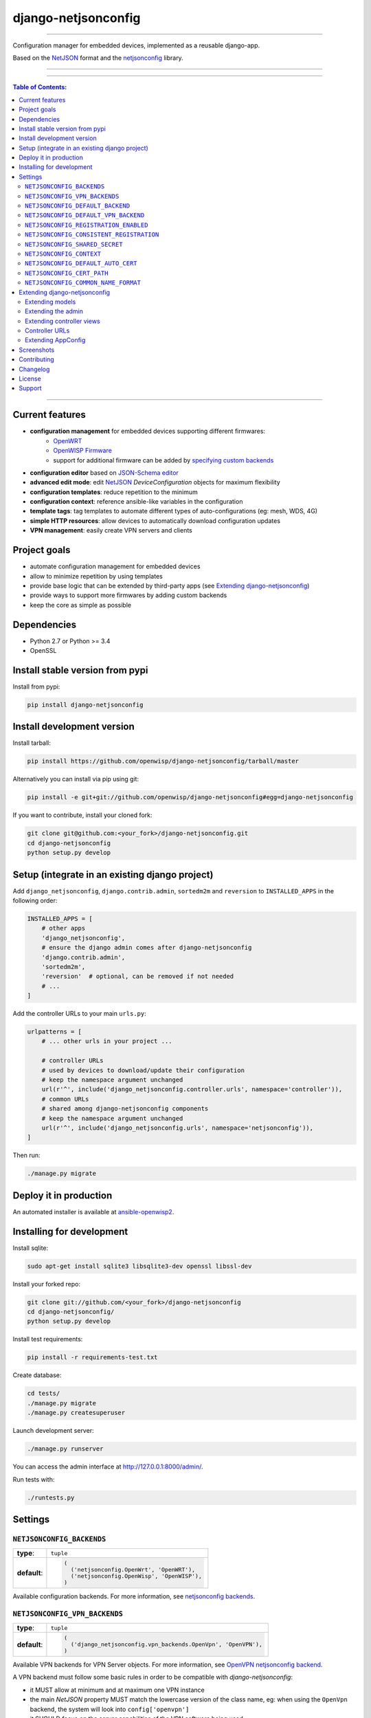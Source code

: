 django-netjsonconfig
====================

.. image:: https://travis-ci.org/openwisp/django-netjsonconfig.svg
   :target: https://travis-ci.org/openwisp/django-netjsonconfig

.. image:: https://coveralls.io/repos/openwisp/django-netjsonconfig/badge.svg
  :target: https://coveralls.io/r/openwisp/django-netjsonconfig

.. image:: https://requires.io/github/openwisp/django-netjsonconfig/requirements.svg?branch=master
   :target: https://requires.io/github/openwisp/django-netjsonconfig/requirements/?branch=master
   :alt: Requirements Status

.. image:: https://badge.fury.io/py/django-netjsonconfig.svg
   :target: http://badge.fury.io/py/django-netjsonconfig

------------

Configuration manager for embedded devices, implemented as a reusable django-app.

Based on the `NetJSON`_ format and the `netjsonconfig`_ library.

.. image:: https://raw.githubusercontent.com/openwisp/django-netjsonconfig/master/docs/images/adhoc-interface.png
   :alt: adhoc interface

------------

.. image:: https://raw.githubusercontent.com/openwisp/django-netjsonconfig/master/docs/images/preview.png
   :alt: preview

------------

.. contents:: **Table of Contents**:
   :backlinks: none
   :depth: 3

------------

Current features
----------------

* **configuration management** for embedded devices supporting different firmwares:
    - `OpenWRT <http://openwrt.org>`_
    - `OpenWISP Firmware <https://github.com/openwisp/OpenWISP-Firmware>`_
    - support for additional firmware can be added by `specifying custom backends <#netjsonconfig-backends>`_
* **configuration editor** based on `JSON-Schema editor <https://github.com/jdorn/json-editor>`_
* **advanced edit mode**: edit `NetJSON`_ *DeviceConfiguration* objects for maximum flexibility
* **configuration templates**: reduce repetition to the minimum
* **configuration context**: reference ansible-like variables in the configuration
* **template tags**: tag templates to automate different types of auto-configurations (eg: mesh, WDS, 4G)
* **simple HTTP resources**: allow devices to automatically download configuration updates
* **VPN management**: easily create VPN servers and clients

Project goals
-------------

* automate configuration management for embedded devices
* allow to minimize repetition by using templates
* provide base logic that can be extended by third-party apps (see
  `Extending django-netjsonconfig <#extending-django-netjsonconfig>`_)
* provide ways to support more firmwares by adding custom backends
* keep the core as simple as possible

Dependencies
------------

* Python 2.7 or Python >= 3.4
* OpenSSL

Install stable version from pypi
--------------------------------

Install from pypi:

.. code-block:: shell

    pip install django-netjsonconfig

Install development version
---------------------------

Install tarball:

.. code-block:: shell

    pip install https://github.com/openwisp/django-netjsonconfig/tarball/master

Alternatively you can install via pip using git:

.. code-block:: shell

    pip install -e git+git://github.com/openwisp/django-netjsonconfig#egg=django-netjsonconfig

If you want to contribute, install your cloned fork:

.. code-block:: shell

    git clone git@github.com:<your_fork>/django-netjsonconfig.git
    cd django-netjsonconfig
    python setup.py develop

Setup (integrate in an existing django project)
-----------------------------------------------

Add ``django_netjsonconfig``, ``django.contrib.admin``, ``sortedm2m`` and ``reversion`` to
``INSTALLED_APPS`` in the following order:

.. code-block:: python

    INSTALLED_APPS = [
        # other apps
        'django_netjsonconfig',
        # ensure the django admin comes after django-netjsonconfig
        'django.contrib.admin',
        'sortedm2m',
        'reversion'  # optional, can be removed if not needed
        # ...
    ]

Add the controller URLs to your main ``urls.py``:

.. code-block:: python

    urlpatterns = [
        # ... other urls in your project ...

        # controller URLs
        # used by devices to download/update their configuration
        # keep the namespace argument unchanged
        url(r'^', include('django_netjsonconfig.controller.urls', namespace='controller')),
        # common URLs
        # shared among django-netjsonconfig components
        # keep the namespace argument unchanged
        url(r'^', include('django_netjsonconfig.urls', namespace='netjsonconfig')),
    ]

Then run:

.. code-block:: shell

    ./manage.py migrate

Deploy it in production
-----------------------

An automated installer is available at `ansible-openwisp2 <https://github.com/openwisp/ansible-openwisp2>`_.

Installing for development
--------------------------

Install sqlite:

.. code-block:: shell

    sudo apt-get install sqlite3 libsqlite3-dev openssl libssl-dev

Install your forked repo:

.. code-block:: shell

    git clone git://github.com/<your_fork>/django-netjsonconfig
    cd django-netjsonconfig/
    python setup.py develop

Install test requirements:

.. code-block:: shell

    pip install -r requirements-test.txt

Create database:

.. code-block:: shell

    cd tests/
    ./manage.py migrate
    ./manage.py createsuperuser

Launch development server:

.. code-block:: shell

    ./manage.py runserver

You can access the admin interface at http://127.0.0.1:8000/admin/.

Run tests with:

.. code-block:: shell

    ./runtests.py

Settings
--------

``NETJSONCONFIG_BACKENDS``
~~~~~~~~~~~~~~~~~~~~~~~~~~

+--------------+-----------------------------------------------+
| **type**:    | ``tuple``                                     |
+--------------+-----------------------------------------------+
| **default**: | .. code-block:: python                        |
|              |                                               |
|              |   (                                           |
|              |     ('netjsonconfig.OpenWrt', 'OpenWRT'),     |
|              |     ('netjsonconfig.OpenWisp', 'OpenWISP'),   |
|              |   )                                           |
+--------------+-----------------------------------------------+

Available configuration backends. For more information, see `netjsonconfig backends
<http://netjsonconfig.openwisp.org/en/latest/general/basics.html#backend>`_.

``NETJSONCONFIG_VPN_BACKENDS``
~~~~~~~~~~~~~~~~~~~~~~~~~~~~~~

+--------------+----------------------------------------------------------------+
| **type**:    | ``tuple``                                                      |
+--------------+----------------------------------------------------------------+
| **default**: | .. code-block:: python                                         |
|              |                                                                |
|              |   (                                                            |
|              |     ('django_netjsonconfig.vpn_backends.OpenVpn', 'OpenVPN'),  |
|              |   )                                                            |
+--------------+----------------------------------------------------------------+

Available VPN backends for VPN Server objects. For more information, see `OpenVPN netjsonconfig backend
<http://netjsonconfig.openwisp.org/en/latest/backends/openvpn.html>`_.

A VPN backend must follow some basic rules in order to be compatible with *django-netjsonconfig*:

* it MUST allow at minimum and at maximum one VPN instance
* the main *NetJSON* property MUST match the lowercase version of the class name,
  eg: when using the ``OpenVpn`` backend, the system will look into
  ``config['openvpn']``
* it SHOULD focus on the server capabilities of the VPN software being used

``NETJSONCONFIG_DEFAULT_BACKEND``
~~~~~~~~~~~~~~~~~~~~~~~~~~~~~~~~~

+--------------+----------------------------------+
| **type**:    | ``str``                          |
+--------------+----------------------------------+
| **default**: | ``NETJSONCONFIG_BACKENDS[0][0]`` |
+--------------+----------------------------------+

The preferred backend that will be used as initial value when adding new ``Config`` or
``Template`` objects in the admin.

This setting defaults to the raw value of the first item in the ``NETJSONCONFIG_BACKENDS`` setting,
which is ``netjsonconfig.OpenWrt``.

Setting it to ``None`` will force the user to choose explicitly.

``NETJSONCONFIG_DEFAULT_VPN_BACKEND``
~~~~~~~~~~~~~~~~~~~~~~~~~~~~~~~~~~~~~

+--------------+--------------------------------------+
| **type**:    | ``str``                              |
+--------------+--------------------------------------+
| **default**: | ``NETJSONCONFIG_VPN_BACKENDS[0][0]`` |
+--------------+--------------------------------------+

The preferred backend that will be used as initial value when adding new ``Vpn`` objects in the admin.

This setting defaults to the raw value of the first item in the ``NETJSONCONFIG_VPN_BACKENDS`` setting,
which is ``django_netjsonconfig.vpn_backends.OpenVpn``.

Setting it to ``None`` will force the user to choose explicitly.

``NETJSONCONFIG_REGISTRATION_ENABLED``
~~~~~~~~~~~~~~~~~~~~~~~~~~~~~~~~~~~~~~

+--------------+-------------+
| **type**:    | ``bool``    |
+--------------+-------------+
| **default**: | ``True``    |
+--------------+-------------+

Whether devices can automatically register through the controller or not.

This feature is enabled by default.

Autoregistration must be supported on the devices in order to work, see `openwisp-config automatic
registration <https://github.com/openwisp/openwisp-config#automatic-registration>`_ for more information.

``NETJSONCONFIG_CONSISTENT_REGISTRATION``
~~~~~~~~~~~~~~~~~~~~~~~~~~~~~~~~~~~~~~~~~

+--------------+-------------+
| **type**:    | ``bool``    |
+--------------+-------------+
| **default**: | ``True``    |
+--------------+-------------+

Whether devices that are already registered are recognized when reflashed or reset, hence keeping
the existing configuration without creating a new one.

This feature is enabled by default.

Autoregistration must be enabled also on the devices in order to work, see `openwisp-config
consistent key generation <https://github.com/openwisp/openwisp-config#consistent-key-generation>`_
for more information.

``NETJSONCONFIG_SHARED_SECRET``
~~~~~~~~~~~~~~~~~~~~~~~~~~~~~~~

+--------------+------------------+
| **type**:    | ``str``          |
+--------------+------------------+
| **default**: | ``""``           |
+--------------+------------------+

A secret key which must be used by devices to perform `automatic registration
<https://github.com/openwisp/openwisp-config#automatic-registration>`_.

This key MUST be explicitly set in production (if ``settings.DEBUG is False``), otherwise
an ``ImproperlyConfigured`` exception will be raised on startup.

``NETJSONCONFIG_CONTEXT``
~~~~~~~~~~~~~~~~~~~~~~~~~

+--------------+------------------+
| **type**:    | ``dict``         |
+--------------+------------------+
| **default**: | ``{}``           |
+--------------+------------------+

Additional context that is passed to the default context of each ``Config`` object.

Each ``Config`` object gets the following attributes passed as configuration variables:

* ``id``
* ``key``
* ``name``
* ``mac_address``

``NETJSONCONFIG_CONTEXT`` can be used to define system-wide configuration variables.

For more information, see `netjsonconfig context: configuration variables
<http://netjsonconfig.openwisp.org/en/latest/general/basics.html#context-configuration-variables>`_.

``NETJSONCONFIG_DEFAULT_AUTO_CERT``
~~~~~~~~~~~~~~~~~~~~~~~~~~~~~~~~~~~

+--------------+---------------------------+
| **type**:    | ``bool``                  |
+--------------+---------------------------+
| **default**: | ``True``                  |
+--------------+---------------------------+

The default value of the ``auto_cert`` field for new ``Template`` objects.

The ``auto_cert`` field is valid only for templates which have ``type``
set to ``VPN`` and indicates whether a new x509 certificate should be created
automatically for each configuration using that template.

The automatically created certificates will also be removed when they are not
needed anymore (eg: when the VPN template is removed from a configuration object).

``NETJSONCONFIG_CERT_PATH``
~~~~~~~~~~~~~~~~~~~~~~~~~~~

+--------------+---------------------------+
| **type**:    | ``str``                   |
+--------------+---------------------------+
| **default**: | ``/etc/x509``             |
+--------------+---------------------------+

The filesystem path where x509 certificate will be installed when
downloaded on routers when ``auto_cert`` is being used (enabled by default).

``NETJSONCONFIG_COMMON_NAME_FORMAT``
~~~~~~~~~~~~~~~~~~~~~~~~~~~~~~~~~~~~

+--------------+------------------------------+
| **type**:    | ``str``                      |
+--------------+------------------------------+
| **default**: | ``{mac_address}-{name}``     |
+--------------+------------------------------+

Defines the format of the ``common_name`` attribute of VPN client certificates that are automatically
created when using VPN templates which have ``auto_cert`` set to ``True``.

Extending django-netjsonconfig
------------------------------

*django-netjsonconfig* provides a set of models, admin classes and generic views which can be imported,
extended and reused by third party apps.

To extend *django-netjsonconfig*, **you MUST NOT** add it to ``settings.INSTALLED_APPS``,
but you must create your own app (which goes into ``settings.INSTALLED_APPS``), import the
base classes from django-netjsonconfig and add your customizations.

Extending models
~~~~~~~~~~~~~~~~

This example provides an example of how to extend the base models of
*django-netjsonconfig* by adding a relation to another django model named `Organization`.

.. code-block:: python

    # models.py of your custom ``config`` app
    from django.db import models
    from sortedm2m.fields import SortedManyToManyField
    from taggit.managers import TaggableManager

    from django_netjsonconfig.base.config import AbstractConfig, TemplatesVpnMixin
    from django_netjsonconfig.base.tag import AbstractTaggedTemplate, AbstractTemplateTag
    from django_netjsonconfig.base.template import AbstractTemplate
    from django_netjsonconfig.base.vpn import AbstractVpn, AbstractVpnClient

    # the model ``organizations.Organization`` is omitted for brevity
    # if you are curious to see a real implementation, check out django-organizations
    # https://github.com/bennylope/django-organizations

    class OrganizationMixin(models.Model):
        organization = models.ForeignKey('organizations.Organization')

        class Meta:
            abstract = True


    class Config(OrganizationMixin, TemplatesVpnMixin, AbstractConfig):
        templates = SortedManyToManyField('config.Template',
                                          related_name='config_relations',
                                          blank=True)
        vpn = models.ManyToManyField('config.Vpn',
                                     through='config.VpnClient',
                                     related_name='vpn_relations',
                                     blank=True)

        def clean(self):
            # your own validation logic here...
            pass

        class Meta(AbstractConfig.Meta):
            abstract = False


    class TemplateTag(AbstractTemplateTag):
        class Meta(AbstractTemplateTag.Meta):
            abstract = False


    class TaggedTemplate(AbstractTaggedTemplate):
        tag = models.ForeignKey('config.TemplateTag',
                                related_name='%(app_label)s_%(class)s_items',
                                on_delete=models.CASCADE)

        class Meta(AbstractTaggedTemplate.Meta):
            abstract = False


    class Template(OrganizationMixin, AbstractTemplate):
        tags = TaggableManager(through='config.TaggedTemplate', blank=True)
        vpn = models.ForeignKey('config.Vpn', blank=True, null=True)

        def clean(self):
            # your own validation logic here...
            pass

        class Meta(AbstractTemplate.Meta):
            abstract = False


    class Vpn(OrganizationMixin, AbstractVpn):
        class Meta(AbstractVpn.Meta):
            abstract = False


    class VpnClient(AbstractVpnClient):
        config = models.ForeignKey('config.Config', on_delete=models.CASCADE)
        vpn = models.ForeignKey('config.Vpn', on_delete=models.CASCADE)
        cert = models.OneToOneField('django_x509.Cert',
                                    on_delete=models.CASCADE,
                                    blank=True,
                                    null=True)

        class Meta(AbstractVpnClient.Meta):
            abstract = False

Extending the admin
~~~~~~~~~~~~~~~~~~~

Following the previous `Organization` example, you can avoid duplicating the admin
code by importing the base admin classes and registering your models with.

.. code-block:: python

    # admin.py of your app
    from django.contrib import admin
    from django_netjsonconfig.base.admin import (AbstractConfigAdmin,
                                                 AbstractConfigForm,
                                                 AbstractTemplateAdmin,
                                                 AbstractVpnAdmin,
                                                 AbstractVpnForm,
                                                 BaseForm)

    # these are your custom models
    from .models import Config, Template, Vpn


    class ConfigForm(AbstractConfigForm):
        class Meta(AbstractConfigForm.Meta):
            model = Config


    class ConfigAdmin(AbstractConfigAdmin):
        form = ConfigForm


    class TemplateForm(BaseForm):
        class Meta(BaseForm.Meta):
            model = Template


    class TemplateAdmin(AbstractTemplateAdmin):
        form = TemplateForm


    class VpnForm(AbstractVpnForm):
        class Meta(AbstractVpnForm.Meta):
            model = Vpn


    class VpnAdmin(AbstractVpnAdmin):
        form = VpnForm


    admin.site.register(Config, ConfigAdmin)
    admin.site.register(Template, TemplateAdmin)
    admin.site.register(Vpn, VpnAdmin)

Extending controller views
~~~~~~~~~~~~~~~~~~~~~~~~~~

If your use case doesn't vary a lot from the base one, you may also want
to try to reuse the controller views:

.. code-block:: python

    # your_config_app.controller.views
    from ..models import Config  # this is your custom model
    from django_netjsonconfig.controller.generics import (
        BaseChecksumView,
        BaseDownloadConfigView,
        BaseRegisterView,
        BaseReportStatusView
    )


    class ChecksumView(BaseChecksumView):
        model = Config


    class DownloadConfigView(BaseDownloadConfigView):
        model = Config


    class ReportStatusView(BaseReportStatusView):
        model = Config


    class RegisterView(BaseRegisterView):
        model = Config


    checksum = ChecksumView.as_view()
    download_config = DownloadConfigView.as_view()
    report_status = ReportStatusView.as_view()
    register = RegisterView.as_view()

Controller URLs
~~~~~~~~~~~~~~~

If you are not making drastic changes to the controller views, you can avoid duplicating the URL
logic by using the ``get_controller_urls`` function. Put this in your controller ``urls.py``:

.. code-block:: python

    # your_config_app.controller.urls
    from django_netjsonconfig.utils import get_controller_urls
    from . import views

    urlpatterns = get_controller_urls(views)

Extending AppConfig
~~~~~~~~~~~~~~~~~~~

You may want to reuse the ``AppConfig`` class of *django-netjsonconfig* too:

.. code-block:: python

    from django_netjsonconfig.apps import DjangoNetjsonconfigApp


    class MyOwnConfig(DjangoNetjsonconfigApp):
        name = 'yourapp.config'
        label = 'config'

        def __setmodels__(self):
            from .models import Config, VpnClient  # these are your custom models
            self.config_model = Config
            self.vpnclient_model = VpnClient

Screenshots
-----------

.. image:: https://raw.githubusercontent.com/openwisp/django-netjsonconfig/master/docs/images/configuration-ui.png
   :alt: configuration item

------------

.. image:: https://raw.githubusercontent.com/openwisp/django-netjsonconfig/master/docs/images/bridge.png
   :alt: bridge

------------

.. image:: https://raw.githubusercontent.com/openwisp/django-netjsonconfig/master/docs/images/radio.png
   :alt: radio

------------

.. image:: https://raw.githubusercontent.com/openwisp/django-netjsonconfig/master/docs/images/wpa-enterprise.png
  :alt: wpa enterprise

------------

.. image:: https://raw.githubusercontent.com/openwisp/django-netjsonconfig/master/docs/images/preview.png
  :alt: preview

------------

.. image:: https://raw.githubusercontent.com/openwisp/django-netjsonconfig/master/docs/images/adhoc-interface.png
   :alt: adhoc interface

Contributing
------------

1. Announce your intentions in the `OpenWISP Mailing List <https://groups.google.com/d/forum/openwisp>`_
2. Fork this repo and install it
3. Follow `PEP8, Style Guide for Python Code`_
4. Write code
5. Write tests for your code
6. Ensure all tests pass
7. Ensure test coverage does not decrease
8. Document your changes
9. Send pull request

.. _PEP8, Style Guide for Python Code: http://www.python.org/dev/peps/pep-0008/
.. _NetJSON: http://netjson.org
.. _netjsonconfig: http://netjsonconfig.openwisp.org

Changelog
---------

See `CHANGES <https://github.com/openwisp/django-netjsonconfig/blob/master/CHANGES.rst>`_.

License
-------

See `LICENSE <https://github.com/openwisp/django-netjsonconfig/blob/master/LICENSE>`_.

Support
-------

See `OpenWISP Support Channels <http://openwisp.org/support.html>`_.
